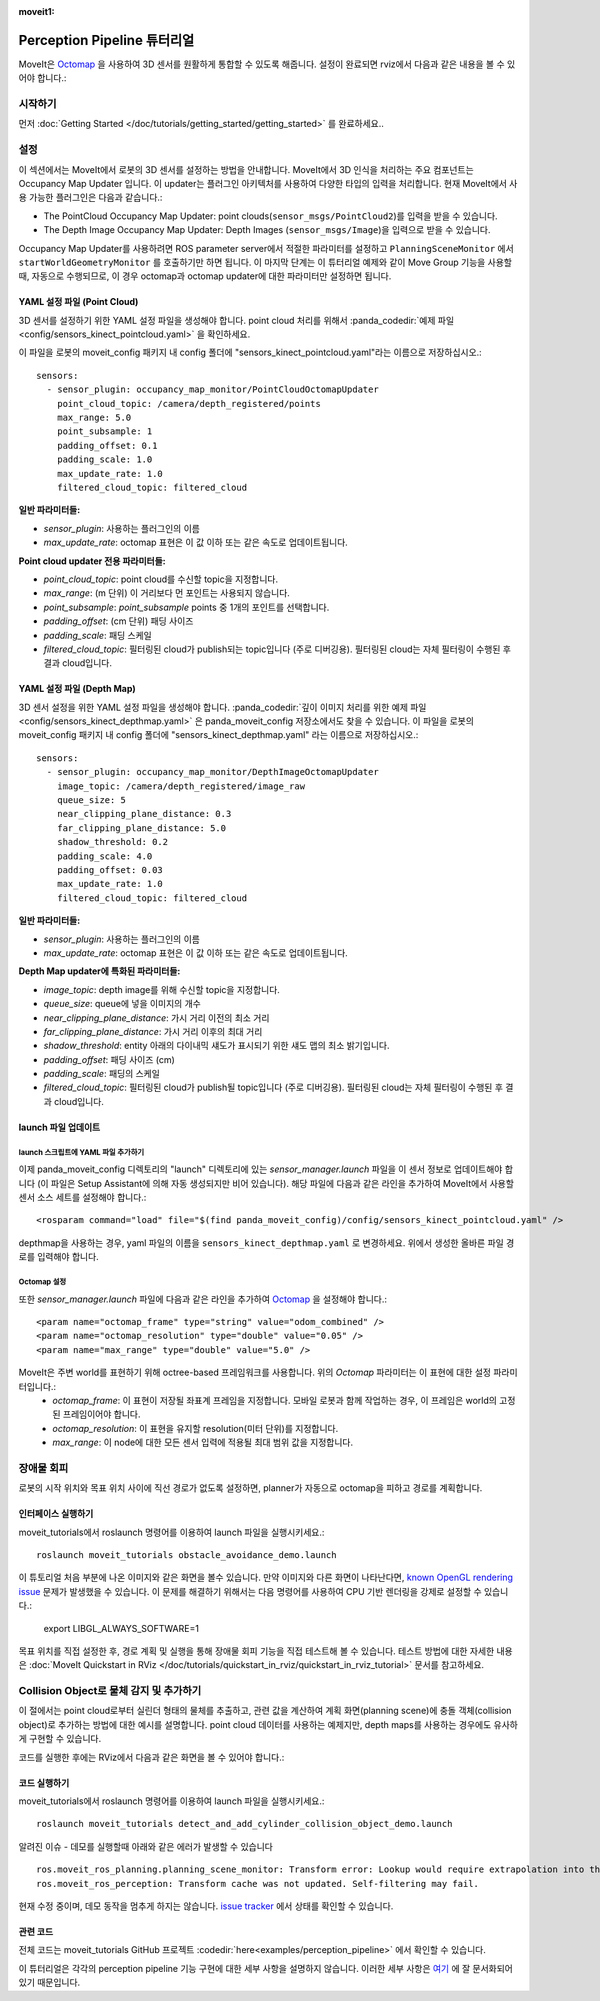 :moveit1:

..
   Once updated for MoveIt 2, remove all lines above title (including this comment and :moveit1: tag)

Perception Pipeline 튜터리얼
============================

MoveIt은  `Octomap <http://octomap.github.io/>`_ 을 사용하여 3D 센서를 원활하게 통합할 수 있도록 해줍니다.
설정이 완료되면 rviz에서 다음과 같은 내용을 볼 수 있어야 합니다.:

.. image:: perception_configuration_demo.png
   :width: 700px

시작하기
---------------
먼저 :doc:`Getting Started </doc/tutorials/getting_started/getting_started>` 를 완료하세요..

설정
-------------

이 섹션에서는 MoveIt에서 로봇의 3D 센서를 설정하는 방법을 안내합니다. MoveIt에서 3D 인식을 처리하는 주요 컴포넌트는 Occupancy Map Updater 입니다. 이 updater는 플러그인 아키텍처를 사용하여 다양한 타입의 입력을 처리합니다. 현재 MoveIt에서 사용 가능한 플러그인은 다음과 같습니다.:

* The PointCloud Occupancy Map Updater: point clouds(``sensor_msgs/PointCloud2``)를 입력을 받을 수 있습니다.

* The Depth Image Occupancy Map Updater: Depth Images (``sensor_msgs/Image``)을 입력으로 받을 수 있습니다.

Occupancy Map Updater를 사용하려면 ROS parameter server에서 적절한 파라미터를 설정하고  ``PlanningSceneMonitor`` 에서 ``startWorldGeometryMonitor`` 를 호출하기만 하면 됩니다. 이 마지막 단계는 이 튜터리얼 예제와 같이 Move Group 기능을 사용할 때, 자동으로 수행되므로, 이 경우 octomap과 octomap updater에 대한 파라미터만 설정하면 됩니다.

YAML 설정 파일 (Point Cloud)
+++++++++++++++++++++++++++++++++++++

3D 센서를 설정하기 위한 YAML 설정 파일을 생성해야 합니다. point cloud 처리를 위해서 :panda_codedir:`예제 파일<config/sensors_kinect_pointcloud.yaml>` 을 확인하세요.

이 파일을 로봇의 moveit_config 패키지 내 config 폴더에 "sensors_kinect_pointcloud.yaml"라는 이름으로 저장하십시오.: ::

 sensors:
   - sensor_plugin: occupancy_map_monitor/PointCloudOctomapUpdater
     point_cloud_topic: /camera/depth_registered/points
     max_range: 5.0
     point_subsample: 1
     padding_offset: 0.1
     padding_scale: 1.0
     max_update_rate: 1.0
     filtered_cloud_topic: filtered_cloud

**일반 파라미터들:**

* *sensor_plugin*: 사용하는 플러그인의 이름

* *max_update_rate*: octomap 표현은 이 값 이하 또는 같은 속도로 업데이트됩니다.

**Point cloud updater 전용 파라미터들:**

* *point_cloud_topic*: point cloud를 수신할 topic을 지정합니다.

* *max_range*:  (m 단위) 이 거리보다 먼 포인트는 사용되지 않습니다.

* *point_subsample*: *point_subsample* points 중 1개의 포인트를 선택합니다.

* *padding_offset*: (cm 단위) 패딩 사이즈

* *padding_scale*: 패딩 스케일

* *filtered_cloud_topic*: 필터링된 cloud가 publish되는 topic입니다 (주로 디버깅용). 필터링된 cloud는 자체 필터링이 수행된 후 결과 cloud입니다.


YAML 설정 파일 (Depth Map)
+++++++++++++++++++++++++++++++++++

3D 센서 설정을 위한 YAML 설정 파일을 생성해야 합니다. :panda_codedir:`깊이 이미지 처리를 위한 예제 파일 <config/sensors_kinect_depthmap.yaml>` 은 panda_moveit_config 저장소에서도 찾을 수 있습니다.
이 파일을 로봇의 moveit_config 패키지 내 config 폴더에 "sensors_kinect_depthmap.yaml" 라는 이름으로 저장하십시오.: ::

 sensors:
   - sensor_plugin: occupancy_map_monitor/DepthImageOctomapUpdater
     image_topic: /camera/depth_registered/image_raw
     queue_size: 5
     near_clipping_plane_distance: 0.3
     far_clipping_plane_distance: 5.0
     shadow_threshold: 0.2
     padding_scale: 4.0
     padding_offset: 0.03
     max_update_rate: 1.0
     filtered_cloud_topic: filtered_cloud

**일반 파라미터들:**

* *sensor_plugin*: 사용하는 플러그인의 이름
* *max_update_rate*: octomap 표현은 이 값 이하 또는 같은 속도로 업데이트됩니다.

**Depth Map updater에 특화된 파라미터들:**

* *image_topic*: depth image를 위해 수신할 topic을 지정합니다.

* *queue_size*: queue에 넣을 이미지의 개수

* *near_clipping_plane_distance*: 가시 거리 이전의 최소 거리

* *far_clipping_plane_distance*: 가시 거리 이후의 최대 거리

* *shadow_threshold*: entity 아래의 다이내믹 섀도가 표시되기 위한 섀도 맵의 최소 밝기입니다.

* *padding_offset*: 패딩 사이즈 (cm)

* *padding_scale*: 패딩의 스케일

* *filtered_cloud_topic*: 필터링된 cloud가 publish될 topic입니다 (주로 디버깅용). 필터링된 cloud는 자체 필터링이 수행된 후 결과 cloud입니다.


launch 파일 업데이트
++++++++++++++++++++++++++

launch 스크립트에 YAML 파일 추가하기
^^^^^^^^^^^^^^^^^^^^^^^^^^^^^^^^^^^^^^^^^^
이제 panda_moveit_config 디렉토리의 "launch" 디렉토리에 있는 *sensor_manager.launch* 파일을 이 센서 정보로 업데이트해야 합니다 (이 파일은 Setup Assistant에 의해 자동 생성되지만 비어 있습니다). 해당 파일에 다음과 같은 라인을 추가하여 MoveIt에서 사용할 센서 소스 세트를 설정해야 합니다.: ::

 <rosparam command="load" file="$(find panda_moveit_config)/config/sensors_kinect_pointcloud.yaml" />

depthmap을 사용하는 경우, yaml 파일의 이름을 ``sensors_kinect_depthmap.yaml`` 로 변경하세요.
위에서 생성한 올바른 파일 경로를 입력해야 합니다.

Octomap 설정
^^^^^^^^^^^^^^^^^^^^^
또한 *sensor_manager.launch* 파일에 다음과 같은 라인을 추가하여 `Octomap <http://octomap.github.io/>`_ 을 설정해야 합니다.: ::

 <param name="octomap_frame" type="string" value="odom_combined" />
 <param name="octomap_resolution" type="double" value="0.05" />
 <param name="max_range" type="double" value="5.0" />

MoveIt은 주변 world를 표현하기 위해 octree-based 프레임워크를 사용합니다. 위의 *Octomap* 파라미터는 이 표현에 대한 설정 파라미터입니다.:
 * *octomap_frame*: 이 표현이 저장될 좌표계 프레임을 지정합니다. 모바일 로봇과 함께 작업하는 경우, 이 프레임은 world의 고정된 프레임이어야 합니다.
 * *octomap_resolution*: 이 표현을 유지할 resolution(미터 단위)를 지정합니다.
 * *max_range*: 이 node에 대한 모든 센서 입력에 적용될 최대 범위 값을 지정합니다.

장애물 회피
------------------

로봇의 시작 위치와 목표 위치 사이에 직선 경로가 없도록 설정하면, planner가 자동으로 octomap을 피하고 경로를 계획합니다.

.. image:: obstacle_avoidance.gif
   :width: 700px

인터페이스 실행하기
+++++++++++++++++++++
moveit_tutorials에서 roslaunch 명령어를 이용하여 launch 파일을 실행시키세요.: ::

 roslaunch moveit_tutorials obstacle_avoidance_demo.launch

이 튜토리얼 처음 부분에 나온 이미지와 같은 화면을 볼수 있습니다.
만약 이미지와 다른 화면이 나타난다면, `known OpenGL rendering issue <http://wiki.ros.org/rviz/Troubleshooting>`_ 문제가 발생했을 수 있습니다. 이 문제를 해결하기 위해서는 다음 명령어를 사용하여 CPU 기반 렌더링을 강제로 설정할 수 있습니다.:

 export LIBGL_ALWAYS_SOFTWARE=1

목표 위치를 직접 설정한 후, 경로 계획 및 실행을 통해 장애물 회피 기능을 직접 테스트해 볼 수 있습니다. 테스트 방법에 대한 자세한 내용은 :doc:`MoveIt Quickstart in RViz </doc/tutorials/quickstart_in_rviz/quickstart_in_rviz_tutorial>` 문서를 참고하세요.

Collision Object로 물체 감지 및 추가하기
-----------------------------------------------

이 절에서는 point cloud로부터 실린더 형태의 물체를 추출하고, 관련 값을 계산하여 계획 화면(planning scene)에 충돌 객체(collision object)로 추가하는 방법에 대한 예시를 설명합니다.
point cloud 데이터를 사용하는 예제지만, depth maps를 사용하는 경우에도 유사하게 구현할 수 있습니다.

코드를 실행한 후에는 RViz에서 다음과 같은 화면을 볼 수 있어야 합니다.:

.. image:: cylinder_collision_object.png
   :width: 700px

코드 실행하기
++++++++++++++++
moveit_tutorials에서 roslaunch 명령어를 이용하여 launch 파일을 실행시키세요.: ::

 roslaunch moveit_tutorials detect_and_add_cylinder_collision_object_demo.launch

알려진 이슈 - 데모를 실행할때 아래와 같은 에러가 발생할 수 있습니다 ::

  ros.moveit_ros_planning.planning_scene_monitor: Transform error: Lookup would require extrapolation into the future.  Requested time 1527473962.793050157 but the latest data is at time 1527473962.776993978, when looking up transform from frame [panda_link2] to frame [camera_rgb_optical_frame]
  ros.moveit_ros_perception: Transform cache was not updated. Self-filtering may fail.

현재 수정 중이며, 데모 동작을 멈추게 하지는 않습니다.
`issue tracker <https://github.com/ros-planning/moveit_tutorials/issues/192>`_ 에서 상태를 확인할 수 있습니다.

관련 코드
+++++++++++++++
전체 코드는 moveit_tutorials GitHub 프로젝트 :codedir:`here<examples/perception_pipeline>` 에서 확인할 수 있습니다.

이 튜터리얼은 각각의 perception pipeline 기능 구현에 대한 세부 사항을 설명하지 않습니다. 이러한 세부 사항은 `여기 <http://wiki.ros.org/pcl/Tutorials>`_ 에 잘 문서화되어 있기 때문입니다.

.. |br| raw:: html

   <br />

.. |code_start| raw:: html

   <code>

.. |code_end| raw:: html

   </code>

.. tutorial-formatter:: ./src/cylinder_segment.cpp
